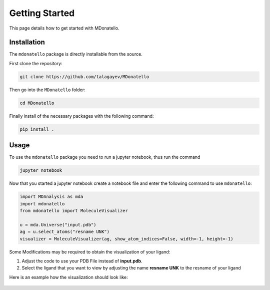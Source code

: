 Getting Started
===============

This page details how to get started with MDonatello. 

Installation
------------

The ``mdonatello`` package is directly installable from the source.

First clone the repository:

.. code-block:: bash

    git clone https://github.com/talagayev/MDonatello

Then go into the ``MDonatello`` folder:

.. code-block:: bash

    cd MDonatello

Finally install of the necessary packages with the following command:

.. code-block:: bash

    pip install .


Usage
------------

To use the ``mdonatello`` package you need to run a jupyter notebook, thus run the command

.. code-block:: bash

    jupyter notebook

Now that you started a jupyter notebook create a notebook file and enter the following command to use ``mdonatello``:

.. code-block:: text

    import MDAnalysis as mda
    import mdonatello
    from mdonatello import MoleculeVisualizer 

    u = mda.Universe("input.pdb")
    ag = u.select_atoms("resname UNK")
    visualizer = MoleculeVisualizer(ag, show_atom_indices=False, width=-1, height=-1)

Some Modifications may be required to obtain the visualization of your ligand:

1. Adjust the code to use your PDB File instead of **input.pdb**.

2. Select the ligand that you want to view by adjusting the name **resname UNK** to the resname of your ligand

Here is an example how the visualization should look like:

.. figure:: /_static/display_example.png
    :figwidth: 700px
    :align: center
